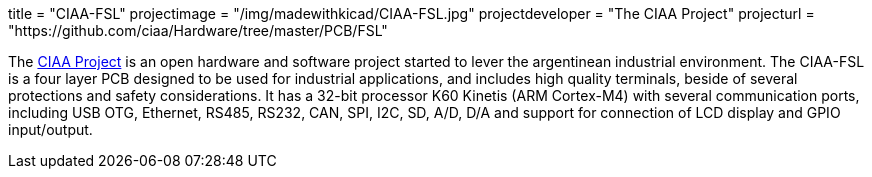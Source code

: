 +++
title = "CIAA-FSL"
projectimage = "/img/madewithkicad/CIAA-FSL.jpg"
projectdeveloper = "The CIAA Project"
projecturl = "https://github.com/ciaa/Hardware/tree/master/PCB/FSL"
+++

The link:http://www.proyecto-ciaa.com.ar/index_en.html[CIAA Project] is 
an open hardware and software project started to lever the argentinean industrial environment.
The CIAA-FSL is a four layer PCB designed to be used for industrial applications, and includes high quality terminals, beside of several protections and safety considerations. It has a 32-bit processor K60 Kinetis (ARM Cortex-M4) with several communication ports, including USB OTG, Ethernet, RS485, RS232, CAN, SPI, I2C, SD, A/D, D/A and support for connection of LCD display and GPIO input/output.

